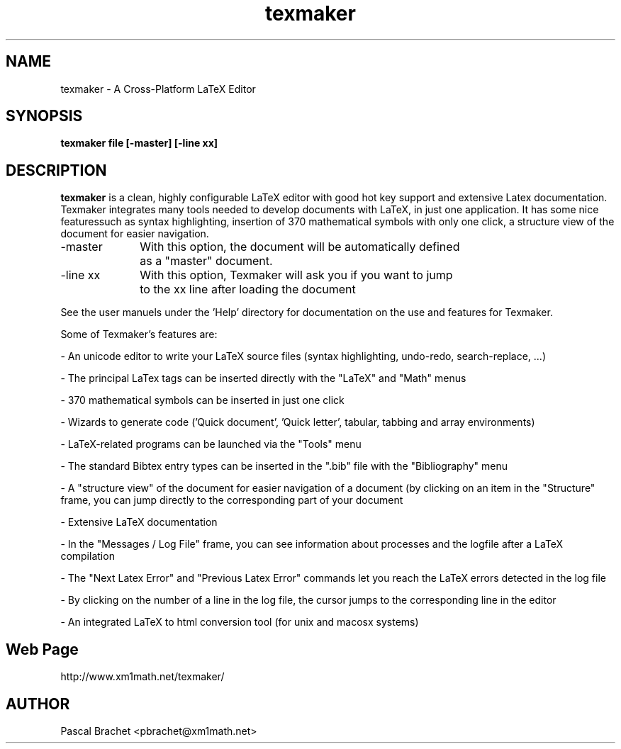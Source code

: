 .TH texmaker 1 "April 3, 2006"
.
.SH NAME
texmaker \- A Cross-Platform LaTeX Editor
.
.SH SYNOPSIS
.B texmaker file [-master] [-line xx]
.
.SH DESCRIPTION
.B texmaker
is a clean, highly configurable LaTeX editor with good hot key support and extensive Latex documentation. Texmaker integrates many tools needed to 
develop documents with LaTeX, in just one application. It has some nice featuressuch as syntax highlighting, insertion of 370 mathematical symbols with only one
click, a structure view of the document for easier navigation. 

\-master 	With this option, the document will be automatically defined
		 as a "master" document.

\-line xx 	With this option, Texmaker will ask you if you want to jump
		to the xx line after loading the document

     See the user manuels under the 'Help' directory for documentation on the 
use and features for Texmaker.

Some of Texmaker's features are:

- An unicode editor to write your LaTeX source files (syntax highlighting, undo-redo, search-replace, ...)

- The principal LaTex tags can be inserted directly with the "LaTeX" and "Math" menus

- 370 mathematical symbols can be inserted in just one click

- Wizards to generate code ('Quick document', 'Quick letter', tabular, tabbing and array environments)

- LaTeX-related programs can be launched via the "Tools" menu

- The standard Bibtex entry types can be inserted in the ".bib" file with the "Bibliography" menu

- A "structure view" of the document for easier navigation of a document (by clicking on an item in the "Structure" frame, you can jump directly to the corresponding part of your document

- Extensive LaTeX documentation

- In the "Messages / Log File" frame, you can see information about processes and the logfile after a LaTeX compilation

- The "Next Latex Error" and "Previous Latex Error" commands let you reach the LaTeX errors detected in the log file

- By clicking on the number of a line in the log file, the cursor jumps to the corresponding line in the editor

- An integrated LaTeX to html conversion tool (for unix and macosx systems)
.
.SH Web Page
http://www.xm1math.net/texmaker/
.
.SH AUTHOR
Pascal Brachet <pbrachet@xm1math.net>
.
.\" EOF
